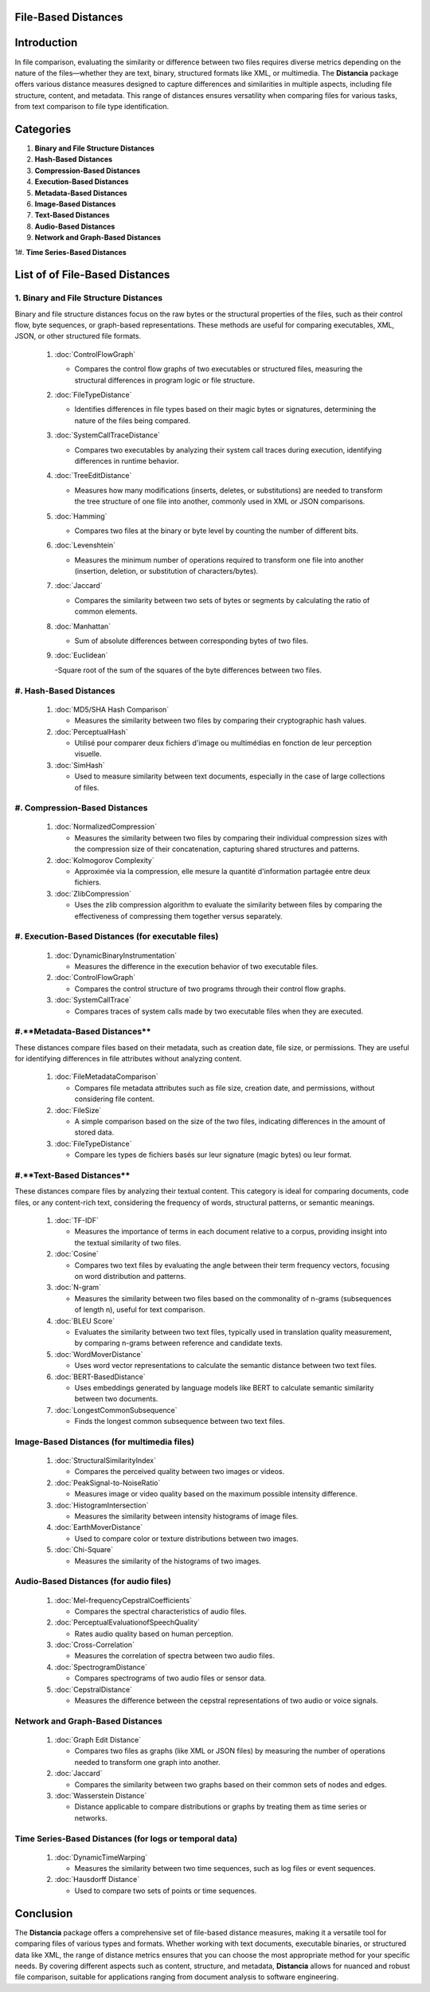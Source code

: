 File-Based Distances
====================

Introduction
============
In file comparison, evaluating the similarity or difference between two files requires diverse metrics depending on the nature of the files—whether they are text, binary, structured formats like XML, or multimedia. The **Distancia** package offers various distance measures designed to capture differences and similarities in multiple aspects, including file structure, content, and metadata. This range of distances ensures versatility when comparing files for various tasks, from text comparison to file type identification.

Categories 
==========

1. **Binary and File Structure Distances**

#. **Hash-Based Distances**

#. **Compression-Based Distances**

#. **Execution-Based Distances** 

#. **Metadata-Based Distances**

#. **Image-Based Distances**

#. **Text-Based Distances**

#. **Audio-Based Distances**

#. **Network and Graph-Based Distances**

1#. **Time Series-Based Distances**

List of of File-Based Distances
===============================

1. **Binary and File Structure Distances**
------------------------------------------

Binary and file structure distances focus on the raw bytes or the structural properties of the files, such as their control flow, byte sequences, or graph-based representations. These methods are useful for comparing executables, XML, JSON, or other structured file formats.

   1. :doc:`ControlFlowGraph`

      - Compares the control flow graphs of two executables or structured files, measuring the structural differences in program logic or file structure.

   #. :doc:`FileTypeDistance`

      - Identifies differences in file types based on their magic bytes or signatures, determining the nature of the files being compared.

   #. :doc:`SystemCallTraceDistance`

      - Compares two executables by analyzing their system call traces during execution, identifying differences in runtime behavior.

   #. :doc:`TreeEditDistance`

      - Measures how many modifications (inserts, deletes, or substitutions) are needed to transform the tree structure of one file into another, commonly used in XML or JSON comparisons.

   #. :doc:`Hamming`

      - Compares two files at the binary or byte level by counting the number of different bits.

   #. :doc:`Levenshtein` 

      - Measures the minimum number of operations required to transform one file into another (insertion, deletion, or substitution of characters/bytes).

   #. :doc:`Jaccard` 

      - Compares the similarity between two sets of bytes or segments by calculating the ratio of common elements.

   #. :doc:`Manhattan` 

      - Sum of absolute differences between corresponding bytes of two files.

   #. :doc:`Euclidean` 

      -Square root of the sum of the squares of the byte differences between two files.


#. **Hash-Based Distances**
---------------------------

   1. :doc:`MD5/SHA Hash Comparison`

      - Measures the similarity between two files by comparing their cryptographic hash values.

   #. :doc:`PerceptualHash` 

      - Utilisé pour comparer deux fichiers d'image ou multimédias en fonction de leur perception visuelle.

   #. :doc:`SimHash` 

      - Used to measure similarity between text documents, especially in the case of large collections of files.


#. **Compression-Based Distances**
----------------------------------

   1. :doc:`NormalizedCompression`

      - Measures the similarity between two files by comparing their individual compression sizes with the compression size of their concatenation, capturing shared structures and patterns.

   #. :doc:`Kolmogorov Complexity`

      - Approximée via la compression, elle mesure la quantité d'information partagée entre deux fichiers.

   #. :doc:`ZlibCompression`

      - Uses the zlib compression algorithm to evaluate the similarity between files by comparing the effectiveness of compressing them together versus separately.

#. **Execution-Based Distances (for executable files)**
------------------------------------------------------

   1. :doc:`DynamicBinaryInstrumentation` 

      - Measures the difference in the execution behavior of two executable files.

   #. :doc:`ControlFlowGraph`

      - Compares the control structure of two programs through their control flow graphs.

   #. :doc:`SystemCallTrace` 

      - Compares traces of system calls made by two executable files when they are executed.

#.**Metadata-Based Distances**
------------------------------

These distances compare files based on their metadata, such as creation date, file size, or permissions. They are useful for identifying differences in file attributes without analyzing content.

   1. :doc:`FileMetadataComparison`

      - Compares file metadata attributes such as file size, creation date, and permissions, without considering file content.
   
   #. :doc:`FileSize`

      - A simple comparison based on the size of the two files, indicating differences in the amount of stored data.

   #. :doc:`FileTypeDistance` 

      - Compare les types de fichiers basés sur leur signature (magic bytes) ou leur format.


#.**Text-Based Distances**
--------------------------

These distances compare files by analyzing their textual content. This category is ideal for comparing documents, code files, or any content-rich text, considering the frequency of words, structural patterns, or semantic meanings.

   1. :doc:`TF-IDF`

      - Measures the importance of terms in each document relative to a corpus, providing insight into the textual similarity of two files.

   #. :doc:`Cosine`

      - Compares two text files by evaluating the angle between their term frequency vectors, focusing on word distribution and patterns.

   #. :doc:`N-gram`

      - Measures the similarity between two files based on the commonality of n-grams (subsequences of length n), useful for text comparison.

   #. :doc:`BLEU Score`

      - Evaluates the similarity between two text files, typically used in translation quality measurement, by comparing n-grams between reference and candidate texts.

   #. :doc:`WordMoverDistance`

      - Uses word vector representations to calculate the semantic distance between two text files.

   #. :doc:`BERT-BasedDistance` 

      - Uses embeddings generated by language models like BERT to calculate semantic similarity between two documents.

   #. :doc:`LongestCommonSubsequence`

      - Finds the longest common subsequence between two text files.

**Image-Based Distances (for multimedia files)**
------------------------------------------------

   1. :doc:`StructuralSimilarityIndex` 

      - Compares the perceived quality between two images or videos.

   #. :doc:`PeakSignal-to-NoiseRatio` 

      - Measures image or video quality based on the maximum possible intensity difference.

   #. :doc:`HistogramIntersection` 

      - Measures the similarity between intensity histograms of image files.

   #. :doc:`EarthMoverDistance` 

      - Used to compare color or texture distributions between two images.

   #. :doc:`Chi-Square` 

      - Measures the similarity of the histograms of two images.

**Audio-Based Distances (for audio files)**
-------------------------------------------

   1. :doc:`Mel-frequencyCepstralCoefficients` 
   
      - Compares the spectral characteristics of audio files.

   #. :doc:`PerceptualEvaluationofSpeechQuality` 

      - Rates audio quality based on human perception.

   #. :doc:`Cross-Correlation`

      - Measures the correlation of spectra between two audio files.

   #. :doc:`SpectrogramDistance`

      - Compares spectrograms of two audio files or sensor data.

   #. :doc:`CepstralDistance`

      - Measures the difference between the cepstral representations of two audio or voice signals.

**Network and Graph-Based Distances**
-------------------------------------

   1. :doc:`Graph Edit Distance`

      - Compares two files as graphs (like XML or JSON files) by measuring the number of operations needed to transform one graph into another.

   #. :doc:`Jaccard` 

      - Compares the similarity between two graphs based on their common sets of nodes and edges.

   #. :doc:`Wasserstein Distance`

      - Distance applicable to compare distributions or graphs by treating them as time series or networks.

**Time Series-Based Distances (for logs or temporal data)**
-----------------------------------------------------------

   1. :doc:`DynamicTimeWarping`

      - Measures the similarity between two time sequences, such as log files or event sequences.

   #. :doc:`Hausdorff Distance`

      - Used to compare two sets of points or time sequences.


Conclusion
==========
The **Distancia** package offers a comprehensive set of file-based distance measures, making it a versatile tool for comparing files of various types and formats. Whether working with text documents, executable binaries, or structured data like XML, the range of distance metrics ensures that you can choose the most appropriate method for your specific needs. By covering different aspects such as content, structure, and metadata, **Distancia** allows for nuanced and robust file comparison, suitable for applications ranging from document analysis to software engineering.
